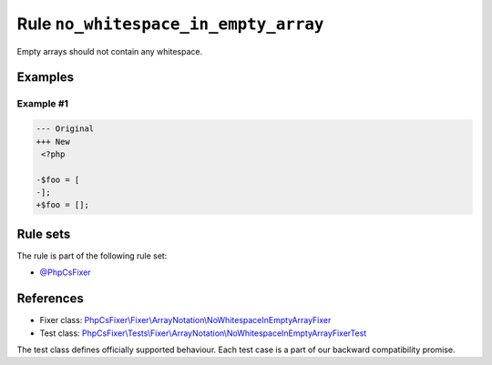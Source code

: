 =====================================
Rule ``no_whitespace_in_empty_array``
=====================================

Empty arrays should not contain any whitespace.

Examples
--------

Example #1
~~~~~~~~~~

.. code-block:: diff

   --- Original
   +++ New
    <?php

   -$foo = [
   -];
   +$foo = [];

Rule sets
---------

The rule is part of the following rule set:

- `@PhpCsFixer <./../../ruleSets/PhpCsFixer.rst>`_

References
----------

- Fixer class: `PhpCsFixer\\Fixer\\ArrayNotation\\NoWhitespaceInEmptyArrayFixer <./../../../src/Fixer/ArrayNotation/NoWhitespaceInEmptyArrayFixer.php>`_
- Test class: `PhpCsFixer\\Tests\\Fixer\\ArrayNotation\\NoWhitespaceInEmptyArrayFixerTest <./../../../tests/Fixer/ArrayNotation/NoWhitespaceInEmptyArrayFixerTest.php>`_

The test class defines officially supported behaviour. Each test case is a part of our backward compatibility promise.
